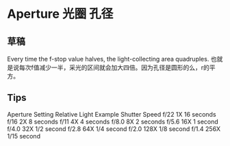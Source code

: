 * Aperture 光圈 孔径
** 草稿
   Every time the f-stop value halves, the light-collecting area quadruples.
   也就是说每次f值减少一半，采光的区间就会加大四倍。因为孔径是圆形的么，r的平方。

** Tips
   Aperture Setting	Relative Light	Example Shutter Speed
   f/22                           1X                 16 seconds
   f/16                           2X                 8 seconds
   f/11                           4X                 4 seconds
   f/8.0                          8X                 2 seconds
   f/5.6                          16X               1 second
   f/4.0                          32X               1/2 second
   f/2.8                          64X               1/4 second
   f/2.0                          128X             1/8 second
   f/1.4                          256X             1/15 second
